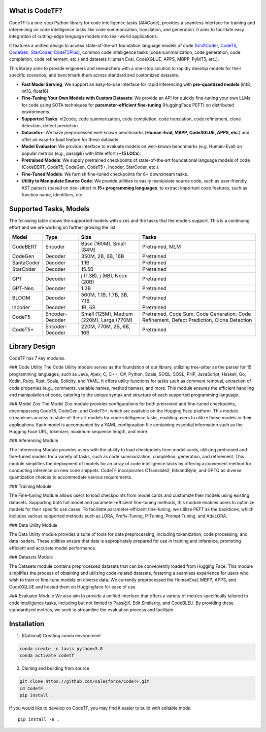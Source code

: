 What is CodeTF?
####################################

CodeTF is a one-stop Python library for code intelligence tasks (AI4Code), provides a seamless interface for training and inferencing on code intelligence tasks like code summarization, translation, and generation. It aims to facilitate easy integration of cutting-edge language models into real-world applications.

It features a unified design to access state-of-the-art foundation language models of code (`UniXCoder <https://arxiv.org/pdf/2203.03850.pdf>`_, `CodeT5 <https://arxiv.org/pdf/2109.00859.pdf>`_,
`CodeGen <https://arxiv.org/pdf/2203.13474.pdf>`_, `StarCoder <https://huggingface.co/blog/starcoder>`_, `CodeT5Plus <https://arxiv.org/pdf/2305.07922.pdf>`_), common code intelligence tasks 
(code summarization, code generation, code completion, code refinement, etc.) and datasets (Human Eval, CodeXGLUE, APPS, MBPP, PyMT5, etc.).

This library aims to provide engineers and researchers with a one-stop solution to rapidly develop models for their specific  scenarios, and benchmark them across standard and customized datasets. 

- **Fast Model Serving**: We support an easy-to-use interface for rapid inferencing with **pre-quantized models** (int8, int16, float16).
- **Fine-Tuning Your Own Models with Custom Datasets**: We provide an API for quickly fine-tuning your own LLMs for code using SOTA techniques for **parameter-efficient fine-tuning** (HuggingFace PEFT) on distributed environments.
- **Supported Tasks**: nl2code, code summarization, code completion, code translation, code refinement, clone detection, defect prediction.
- **Datasets+**: We have preprocessed well-known benchmarks (**Human-Eval, MBPP, CodeXGLUE, APPS, etc.**) and offer an easy-to-load feature for these datasets.
- **Model Evaluator**: We provide interface to evaluate models on well-known benchmarks (e.g. Human-Eval) on popular metrics (e.g., pass@k) with little effort (**~15 LOCs**).
- **Pretrained Models**: We supply pretrained checkpoints of state-of-the-art foundational language models of code (CodeBERT, CodeT5, CodeGen, CodeT5+, Incoder, StarCoder, etc.).
- **Fine-Tuned Models**: We furnish fine-tuned checkpoints for 8+ downstream tasks.
- **Utility to Manipulate Source Code**: We provide utilities to easily manipulate source code, such as user-friendly AST parsers (based on tree-sitter) in **15+ programming languages**, to extract important code features, such as function name, identifiers, etc.

Supported Tasks, Models 
####################################

The following table shows the supported models with sizes and the tasks that the models support. This is a continuing effort and we are working on further growing the list.

+------------+-------------------+-------------------------------------------+--------------------------------------------------------------------------------------------+
| Model      | Type              | Size                                      | Tasks                                                                                      |
+============+===================+===========================================+============================================================================================+
| CodeBERT   | Encoder           | Base (160M), Small (84M)                  | Pretrained, MLM                                                                            |
+------------+-------------------+-------------------------------------------+--------------------------------------------------------------------------------------------+
| CodeGen    | Decoder           | 350M, 2B, 6B, 16B                         | Pretrained                                                                                 |
+------------+-------------------+-------------------------------------------+--------------------------------------------------------------------------------------------+
| SantaCoder | Decoder           | 1.1B                                      | Pretrained                                                                                 |
+------------+-------------------+-------------------------------------------+--------------------------------------------------------------------------------------------+
| StarCoder  | Decoder           | 15.5B                                     | Pretrained                                                                                 |
+------------+-------------------+-------------------------------------------+--------------------------------------------------------------------------------------------+
| GPT        | Decoder           | j (1.3B), j (6B), Neox (20B)              | Pretrained                                                                                 |
+------------+-------------------+-------------------------------------------+--------------------------------------------------------------------------------------------+
| GPT-Neo    | Decoder           | 1.3B                                      | Pretrained                                                                                 |
+------------+-------------------+-------------------------------------------+--------------------------------------------------------------------------------------------+
| BLOOM      | Decoder           | 560M, 1.1B, 1.7B, 3B, 7.1B                | Pretrained                                                                                 |
+------------+-------------------+-------------------------------------------+--------------------------------------------------------------------------------------------+
| Incoder    | Decoder           | 1B, 6B                                    | Pretrained                                                                                 |
+------------+-------------------+-------------------------------------------+--------------------------------------------------------------------------------------------+
| CodeT5     | Encoder-Decoder   | Small (125M), Medium (220M), Large (770M) | Pretrained, Code Sum, Code Generation, Code Refinement, Defect Prediction, Clone Detection |
+------------+-------------------+-------------------------------------------+--------------------------------------------------------------------------------------------+
| CodeT5+    | Encoder-Decoder   | 220M, 770M, 2B, 6B, 16B                   | Pretrained                                                                                 |
+------------+-------------------+-------------------------------------------+--------------------------------------------------------------------------------------------+


Library Design
####################################

.. image:: _static/architecture.pdf
  :width: 550

CodeTF has 7 key modules.

### Code Utility
The Code Utility module serves as the foundation of our library, utilizing tree-sitter as the parser for 15 programming languages, such as Java, Apex, C, C++, C#, Python, Scala, SOQL, SOSL, PHP, JavaScript, Haskell, Go, Kotlin, Ruby, Rust, Scala, Solidity, and YAML. It offers utility functions for tasks such as comment removal, extraction of code properties (e.g., comments, variable names, method names), and more. This module ensures the efficient handling and manipulation of code, catering to the unique syntax and structure of each supported programming language.

### Model Zoo
The Model Zoo module provides configurations for both pretrained and fine-tuned checkpoints, encompassing CodeT5, CodeGen, and CodeT5+, which are available on the Hugging Face platform. This module streamlines access to state-of-the-art models for code intelligence tasks, enabling users to utilize these models in their applications. Each model is accompanied by a YAML configuration file containing essential information such as the Hugging Face URL, tokenizer, maximum sequence length, and more.

### Inferencing Module

The Inferencing Module provides users with the ability to load checkpoints from model cards, utilizing pretrained and fine-tuned models for a variety of tasks, such as code summarization, completion, generation, and refinement. This module simplifies the deployment of models for an array of code intelligence tasks by offering a convenient method for conducting inference on new code snippets. CodeTF incorporates CTranslate2, BitsandByte, and GPTQ as diverse quantization choices to accommodate various requirements.

### Training Module

The Fine-tuning Module allows users to load checkpoints from model cards and customize their models using existing datasets. Supporting both full model and parameter-efficient fine-tuning methods, this module enables users to optimize models for their specific use cases. To facilitate parameter-efficient fine-tuning, we utilize PEFT as the backbone, which includes various supported methods such as LORA, Prefix-Tuning, P-Tuning, Prompt Tuning, and AdaLORA.

### Data Utility Module

The Data Utility module provides a suite of tools for data preprocessing, including tokenization, code processing, and data loaders. These utilities ensure that data is appropriately prepared for use in training and inference, promoting efficient and accurate model performance.

### Datasets Module

The Datasets module contains preprocessed datasets that can be conveniently loaded from Hugging Face. This module simplifies the process of obtaining and utilizing code-related datasets, fostering a seamless experience for users who wish to train or fine-tune models on diverse data. We currently preprocessed the HumanEval, MBPP, APPS, and CodeXGLUE and hosted them on Huggingface for ease of use.

### Evaluator Module
We also aim to provide a unified interface that offers a variety of metrics specifically tailored to code intelligence tasks, including but not limited to Pass@K, Edit Similarity, and CodeBLEU. By providing these standardized metrics, we seek to streamline the evaluation process and facilitate

Installation
############
1. (Optional) Creating conda environment

.. code-block:: bash

   conda create -n lavis python=3.8
   conda activate codetf

2. Cloning and building from source

.. code-block:: bash

   git clone https://github.com/salesforce/CodeTF.git
   cd CodeTF
   pip install .

If you would like to develop on CodeTF, you may find it easier to build with editable mode::

   pip install -e .

